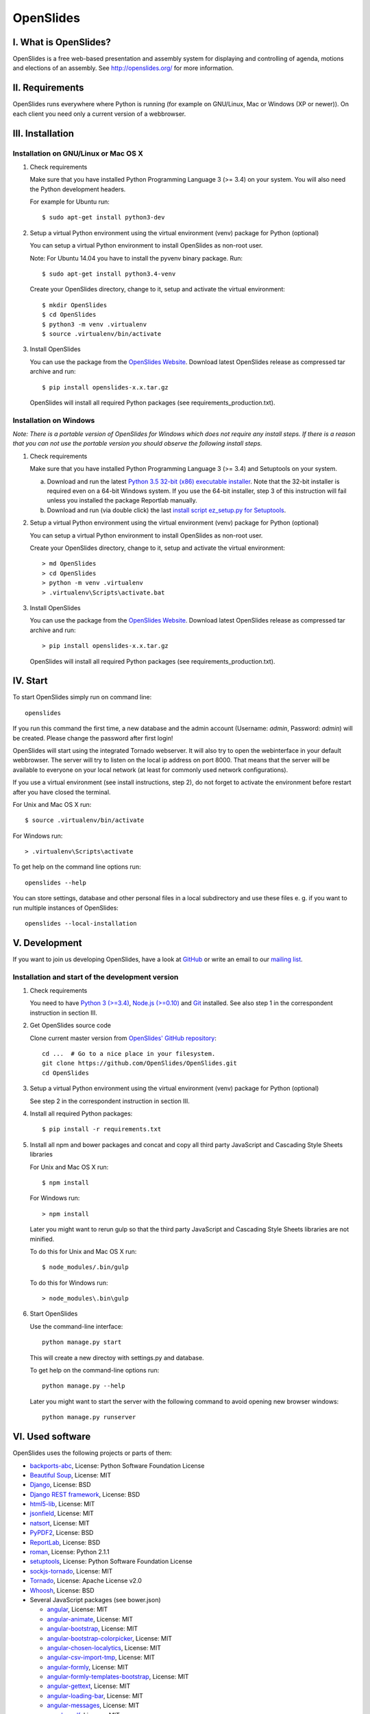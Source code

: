 ============
 OpenSlides
============

I. What is OpenSlides?
======================

OpenSlides is a free web-based presentation and assembly system for
displaying and controlling of agenda, motions and elections of an assembly.
See http://openslides.org/ for more information.


II. Requirements
================

OpenSlides runs everywhere where Python is running (for example on
GNU/Linux, Mac or Windows (XP or newer)). On each client you need only a
current version of a webbrowser.


III. Installation
=================

Installation on GNU/Linux or Mac OS X
-------------------------------------

1. Check requirements

   Make sure that you have installed Python Programming Language 3 (>= 3.4)
   on your system. You will also need the Python development headers.

   For example for Ubuntu run::

       $ sudo apt-get install python3-dev

2. Setup a virtual Python environment using the virtual environment (venv)
   package for Python (optional)

   You can setup a virtual Python environment to install OpenSlides as
   non-root user.

   Note: For Ubuntu 14.04 you have to install the pyvenv binary package. Run::

       $ sudo apt-get install python3.4-venv

   Create your OpenSlides directory, change to it, setup and activate the
   virtual environment::

       $ mkdir OpenSlides
       $ cd OpenSlides
       $ python3 -m venv .virtualenv
       $ source .virtualenv/bin/activate

3. Install OpenSlides

   You can use the package from the `OpenSlides Website
   <http://openslides.org/download/>`_. Download latest OpenSlides release
   as compressed tar archive and run::

       $ pip install openslides-x.x.tar.gz

   OpenSlides will install all required Python packages (see
   requirements_production.txt).


Installation on Windows
-----------------------

*Note: There is a portable version of OpenSlides for Windows which does not
require any install steps. If there is a reason that you can not use the
portable version you should observe the following install steps.*

1. Check requirements

   Make sure that you have installed Python Programming Language 3 (>= 3.4)
   and Setuptools on your system.

   a. Download and run the latest `Python 3.5 32-bit (x86) executable
      installer <https://www.python.org/downloads/windows/>`_. Note that
      the 32-bit installer is required even on a 64-bit Windows system. If
      you use the 64-bit installer, step 3 of this instruction will fail
      unless you installed the package Reportlab manually.

   b. Download and run (via double click) the last `install script
      ez_setup.py for Setuptools
      <https://pypi.python.org/pypi/setuptools/#installation-instructions>`_.

2. Setup a virtual Python environment using the virtual environment (venv)
   package for Python (optional)

   You can setup a virtual Python environment to install OpenSlides as
   non-root user.

   Create your OpenSlides directory, change to it, setup and activate the
   virtual environment::

       > md OpenSlides
       > cd OpenSlides
       > python -m venv .virtualenv
       > .virtualenv\Scripts\activate.bat

3. Install OpenSlides

   You can use the package from the `OpenSlides Website
   <http://openslides.org/download/>`_. Download latest OpenSlides release
   as compressed tar archive and run::

       > pip install openslides-x.x.tar.gz

   OpenSlides will install all required Python packages (see
   requirements_production.txt).


IV. Start
=========

To start OpenSlides simply run on command line::

    openslides

If you run this command the first time, a new database and the admin
account (Username: `admin`, Password: `admin`) will be created. Please
change the password after first login!

OpenSlides will start using the integrated Tornado webserver. It will also
try to open the webinterface in your default webbrowser. The server will
try to listen on the local ip address on port 8000. That means that the
server will be available to everyone on your local network (at least for
commonly used network configurations).

If you use a virtual environment (see install instructions, step 2), do not
forget to activate the environment before restart after you have closed the
terminal.

For Unix and Mac OS X run::

    $ source .virtualenv/bin/activate

For Windows run::

    > .virtualenv\Scripts\activate

To get help on the command line options run::

    openslides --help

You can store settings, database and other personal files in a local
subdirectory and use these files e. g. if you want to run multiple
instances of OpenSlides::

    openslides --local-installation


V. Development
==============

If you want to join us developing OpenSlides, have a look at `GitHub
<https://github.com/OpenSlides/OpenSlides/>`_ or write an email to our
`mailing list <http://openslides.org/contact/>`_.


Installation and start of the development version
-------------------------------------------------

1. Check requirements

   You need to have `Python 3 (>=3.4) <https://www.python.org/>`_, `Node.js
   (>=0.10) <https://nodejs.org/>`_ and `Git <http://git-scm.com/>`_
   installed. See also step 1 in the correspondent instruction in section
   III.

2. Get OpenSlides source code

   Clone current master version from `OpenSlides' GitHub repository
   <https://github.com/OpenSlides/OpenSlides/>`_::

       cd ...  # Go to a nice place in your filesystem.
       git clone https://github.com/OpenSlides/OpenSlides.git
       cd OpenSlides

3. Setup a virtual Python environment using the virtual environment (venv)
   package for Python (optional)

   See step 2 in the correspondent instruction in section III.

4. Install all required Python packages::

       $ pip install -r requirements.txt

5. Install all npm and bower packages and concat and copy all third party
   JavaScript and Cascading Style Sheets libraries

   For Unix and Mac OS X run::

       $ npm install

   For Windows run::

       > npm install

   Later you might want to rerun gulp so that the third party JavaScript
   and Cascading Style Sheets libraries are not minified.

   To do this for Unix and Mac OS X run::

       $ node_modules/.bin/gulp

   To do this for Windows run::

       > node_modules\.bin\gulp

6. Start OpenSlides

   Use the command-line interface::

       python manage.py start

   This will create a new directoy with settings.py and database.

   To get help on the command-line options run::

       python manage.py --help

   Later you might want to start the server with the following command to
   avoid opening new browser windows::

       python manage.py runserver


VI. Used software
=================

OpenSlides uses the following projects or parts of them:

* `backports-abc <https://github.com/cython/backports_abc>`_,
  License: Python Software Foundation License

* `Beautiful Soup <http://www.crummy.com/software/BeautifulSoup/>`_,
  License: MIT

* `Django <https://www.djangoproject.com>`_, License: BSD

* `Django REST framework <http://www.django-rest-framework.org>`_, License: BSD

* `html5-lib <https://github.com/html5lib/html5lib-python>`_, License: MIT

* `jsonfield <https://github.com/bradjasper/django-jsonfield/>`_, License: MIT

* `natsort <https://github.com/SethMMorton/natsort/>`_, License: MIT

* `PyPDF2 <http://mstamy2.github.io/PyPDF2/>`_, License: BSD

* `ReportLab <http://www.reportlab.com/software/opensource/rl-toolkit/>`_,
  License: BSD

* `roman <https://pypi.python.org/pypi/roman>`_, License: Python 2.1.1

* `setuptools <https://pypi.python.org/pypi/setuptools>`_,
  License: Python Software Foundation License

* `sockjs-tornado <https://github.com/mrjoes/sockjs-tornado>`_,
  License: MIT

* `Tornado <http://www.tornadoweb.org/en/stable/>`_, License: Apache
  License v2.0

* `Whoosh <https://bitbucket.org/mchaput/whoosh/wiki/Home>`_, License: BSD

* Several JavaScript packages (see bower.json)

  * `angular <http://angularjs.org>`_, License: MIT
  * `angular-animate <http://angularjs.org>`_, License: MIT
  * `angular-bootstrap <http://angular-ui.github.io/bootstrap>`_, License: MIT
  * `angular-bootstrap-colorpicker <https://github.com/buberdds/angular-bootstrap-colorpicker>`_, License: MIT
  * `angular-chosen-localytics <http://github.com/leocaseiro/angular-chosen>`_, License: MIT
  * `angular-csv-import-tmp <https://github.com/cybadave/angular-csv-import>`_, License: MIT
  * `angular-formly <http://formly-js.github.io/angular-formly/>`_, License: MIT
  * `angular-formly-templates-bootstrap <http://formly-js.github.io/angular-formly-templates-bootstrap/>`_, License: MIT
  * `angular-gettext <http://angular-gettext.rocketeer.be/>`_, License: MIT
  * `angular-loading-bar <https://chieffancypants.github.io/angular-loading-bar>`_, License: MIT
  * `angular-messages <http://angularjs.org>`_, License: MIT
  * `angular-pdf <http://github.com/sayanee/angularjs-pdf>`_, License: MIT
  * `angular-sanitize <http://angularjs.org>`_, License: MIT
  * `angular-scroll-glue <https://github.com/Luegg/angularjs-scroll-glue>`_, License: MIT
  * `angular-ui-router <http://angular-ui.github.io/ui-router/>`_, License: MIT
  * `angular-ui-tinymce <http://angular-ui.github.com>`_, License: MIT
  * `angular-ui-tree <https://github.com/angular-ui-tree/angular-ui-tree>`_, License: MIT
  * `api-check <https://github.com/kentcdodds/api-check>`_, License: MIT
  * `bootstrap <http://getbootstrap.com>`_, License: MIT
  * `chosen <http://harvesthq.github.io/chosen/>`_, License: MIT
  * `font-awesome-bower <https://github.com/tdg5/font-awesome-bower>`_, License: MIT
  * `jquery <https://jquery.com>`_, License: MIT
  * `jquery.cookie <https://plugins.jquery.com/cookie>`_, License: MIT
  * `js-data <http://www.js-data.io>`_, License: MIT
  * `js-data-angular <http://www.js-data.io/docs/js-data-angular>`_, License: MIT
  * `js-data-http <http://www.js-data.io/docs/dshttpadapter>`_, License: MIT
  * `lodash <https://lodash.com/>`_, License: MIT
  * `ng-dialog <https://github.com/likeastore/ngDialog>`_, License: MIT
  * `ng-file-upload <https://github.com/danialfarid/ng-file-upload>`_, License: MIT
  * `ngbootbox <https://github.com/eriktufvesson/ngBootbox>`_, License: MIT
  * `open-sans-fontface <https://github.com/FontFaceKit/open-sans>`_, License: Apache License version 2.0
  * `pdfjs-dist <http://mozilla.github.io/pdf.js/>`_, License: Apache-2.0
  * `roboto-condensed <https://github.com/davidcunningham/roboto-condensed>`_, License: Apache 2.0
  * `sockjs <https://github.com/sockjs/sockjs-client>`_, License: MIT
  * `tinymce <http://www.tinymce.com>`_, License: LGPL-2.1
  * `tinymce-i18n <https://github.com/OpenSlides/tinymce-i18n>`_, License: LGPL-2.1


VII. License and authors
========================

OpenSlides is Free/Libre Open Source Software (FLOSS), and distributed under
the MIT License, see LICENSE file. The authors of OpenSlides are mentioned
in the AUTHORS file.
